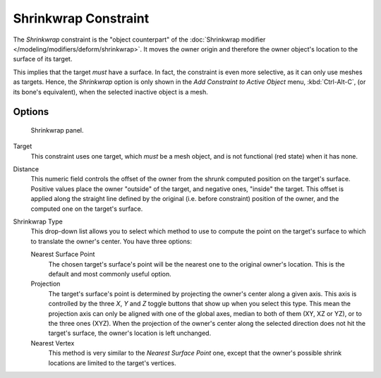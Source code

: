 ..    TODO/Review: {{review|im= examples}}.

*********************
Shrinkwrap Constraint
*********************

The *Shrinkwrap* constraint is the "object counterpart" of the
:doc:`Shrinkwrap modifier </modeling/modifiers/deform/shrinkwrap>`.
It moves the owner origin and therefore the owner object's location to the surface of its target.

This implies that the target *must* have a surface. In fact,
the constraint is even more selective, as it can only use meshes as targets. Hence,
the *Shrinkwrap* option is only shown in the *Add Constraint to Active Object* menu,
:kbd:`Ctrl-Alt-C`, (or its bone's equivalent),
when the selected inactive object is a mesh.


Options
=======

.. figure:: /images/Constraints-Relationship-ShrinkWrap.jpg
   :width: 304px

   Shrinkwrap panel.


Target
   This constraint uses one target, which *must* be a mesh object,
   and is not functional (red state) when it has none.

Distance
   This numeric field controls the offset of the owner from the shrunk computed position on the target's surface.
   Positive values place the owner "outside" of the target, and negative ones, "inside" the target.
   This offset is applied along the straight line defined by the original (i.e.
   before constraint) position of the owner, and the computed one on the target's surface.

Shrinkwrap Type
   This drop-down list allows you to select which method to use to compute the point on the
   target's surface to which to translate the owner's center. You have three options:

   Nearest Surface Point
      The chosen target's surface's point will be the nearest one to the original owner's location.
      This is the default and most commonly useful option.
   Projection
      The target's surface's point is determined by projecting the owner's center along a given axis.
      This axis is controlled by the three *X*, *Y* and *Z* toggle buttons that show up when you select this type.
      This mean the projection axis can only be aligned with one of the global axes,
      median to both of them (XY, XZ or YZ), or to the three ones (XYZ).
      When the projection of the owner's center along the selected direction does not hit the target's surface,
      the owner's location is left unchanged.

   Nearest Vertex
      This method is very similar to the *Nearest Surface Point* one,
      except that the owner's possible shrink locations are limited to the target's vertices.

.. vimeo:: 171554427
